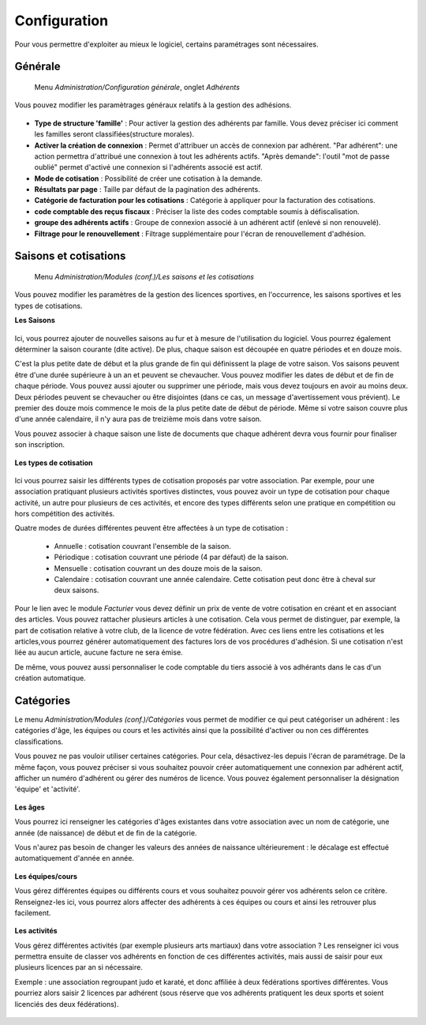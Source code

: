Configuration
=============

Pour vous permettre d'exploiter au mieux le logiciel, certains paramétrages sont nécessaires.

Générale
--------

     Menu *Administration/Configuration générale*, onglet *Adhérents*
     
Vous pouvez modifier les paramètrages généraux relatifs à la gestion des adhésions.

	.. image:: conf_general.png

- **Type de structure 'famille'** : Pour activer la gestion des adhérents par famille.  
  Vous devez préciser ici comment les familles  seront classifiées(structure morales).
- **Activer la création de connexion** : Permet d'attribuer un accès de connexion par adhérent.   
  "Par adhérent": une action permettra d'attribué une connexion à tout les adhérents actifs.  
  "Après demande": l'outil "mot de passe oublié" permet d'activé une connexion si l'adhérents associé est actif.
- **Mode de cotisation** : Possibilité de créer une cotisation à la demande.
- **Résultats par page** : Taille par défaut de la pagination des adhérents.
- **Catégorie de facturation pour les cotisations** : Catégorie à appliquer pour la facturation des cotisations.
- **code comptable des reçus fiscaux** : Préciser la liste des codes comptable soumis à défiscalisation.
- **groupe des adhérents actifs** : Groupe de connexion associé à un adhérent actif (enlevé si non renouvelé).
- **Filtrage pour le renouvellement** : Filtrage supplémentaire pour l'écran de renouvellement d'adhésion.


Saisons et cotisations
----------------------

     Menu *Administration/Modules (conf.)/Les saisons et les cotisations*
     
Vous pouvez modifier les paramètres de la gestion des licences sportives, en l'occurrence, les saisons sportives et les types de cotisations.

**Les Saisons**

	.. image:: season_list.png

Ici, vous pourrez ajouter de nouvelles saisons au fur et à mesure de l'utilisation du logiciel. Vous pourrez également déterminer la saison courante (dite active).
De plus, chaque saison est découpée en quatre périodes et en douze mois.

C'est la plus petite date de début et la plus grande de fin qui définissent la plage de votre saison. Vos saisons peuvent être d'une durée supérieure à un an et peuvent se chevaucher.
Vous pouvez modifier les dates de début et de fin de chaque période. Vous pouvez aussi ajouter ou supprimer une période, mais vous devez toujours en avoir au moins deux.
Deux périodes peuvent se chevaucher ou être disjointes (dans ce cas, un message d'avertissement vous prévient).
Le premier des douze mois commence le mois de la plus petite date de début de période. Même si votre saison couvre plus d'une année calendaire, il n'y aura pas de treizième mois dans votre saison.

Vous pouvez associer à chaque saison une liste de documents que chaque adhérent devra vous fournir pour finaliser son inscription.

	.. image:: documents.png

**Les types de cotisation**

	.. image:: cotisations.png

Ici vous pourrez saisir les différents types de cotisation proposés par votre association. Par exemple, pour une association pratiquant plusieurs activités sportives distinctes, vous pouvez avoir un type de cotisation pour chaque activité, un autre pour plusieurs de ces activités, et encore des types différents selon une pratique en compétition ou hors compétition des activités.

Quatre modes de durées différentes peuvent être affectées à un type de cotisation :

 - Annuelle : cotisation couvrant l'ensemble de la saison.
 - Périodique : cotisation couvrant une période (4 par défaut) de la saison.
 - Mensuelle : cotisation couvrant un des douze mois de la saison.
 - Calendaire : cotisation couvrant une année calendaire. Cette cotisation peut donc être à cheval sur deux saisons.

Pour le lien avec le module *Facturier* vous devez définir un prix de vente de votre cotisation en créant et en associant des articles.
Vous pouvez rattacher plusieurs articles à  une cotisation. Cela vous permet de distinguer, par exemple, la part de cotisation relative à votre club, de la licence de votre fédération.
Avec ces liens entre les cotisations et les articles,vous pourrez générer automatiquement des factures lors de vos procédures d'adhésion. Si une cotisation n'est liée au aucun article, aucune facture ne sera émise.

De même, vous pouvez aussi personnaliser le code comptable du tiers associé à vos adhérants dans le cas d'un création automatique.

Catégories
----------

Le menu *Administration/Modules (conf.)/Catégories* vous permet de modifier ce qui peut catégoriser un adhérent : les catégories d'âge, les équipes ou cours et les activités ainsi que la possibilité d'activer ou non ces différentes classifications.

Vous pouvez ne pas vouloir utiliser certaines catégories. Pour cela, désactivez-les depuis l'écran de paramétrage.
De la même façon, vous pouvez préciser si vous souhaitez pouvoir créer automatiquement une connexion par adhérent actif, afficher un numéro d'adhérent ou gérer des numéros de licence.
Vous pouvez également personnaliser la désignation 'équipe' et 'activité'.

	.. image:: categories.png

**Les âges**

Vous pourrez ici renseigner les catégories d'âges existantes dans votre association avec un nom de catégorie, une année (de naissance) de début et de fin de la catégorie.

Vous n'aurez pas besoin de changer les valeurs des années de naissance ultérieurement : le décalage est effectué automatiquement d'année en année.

	.. image:: age.png

**Les équipes/cours**

Vous gérez différentes équipes ou différents cours et vous souhaitez pouvoir gérer vos adhérents selon ce critère.
Renseignez-les ici, vous pourrez alors affecter des adhérents à ces équipes ou cours et ainsi les retrouver plus facilement.

	.. image:: team.png

**Les activités**

Vous gérez différentes activités (par exemple plusieurs arts martiaux) dans votre association ? Les renseigner ici vous permettra ensuite de classer vos adhérents en fonction de ces différentes activités, mais aussi de saisir pour eux plusieurs licences par an si nécessaire.

Exemple : une association regroupant judo et karaté, et donc affiliée à deux fédérations sportives différentes.
Vous pourriez alors saisir 2 licences par adhérent (sous réserve que vos adhérents pratiquent les deux sports et soient licenciés des deux fédérations).

	.. image:: activity.png
